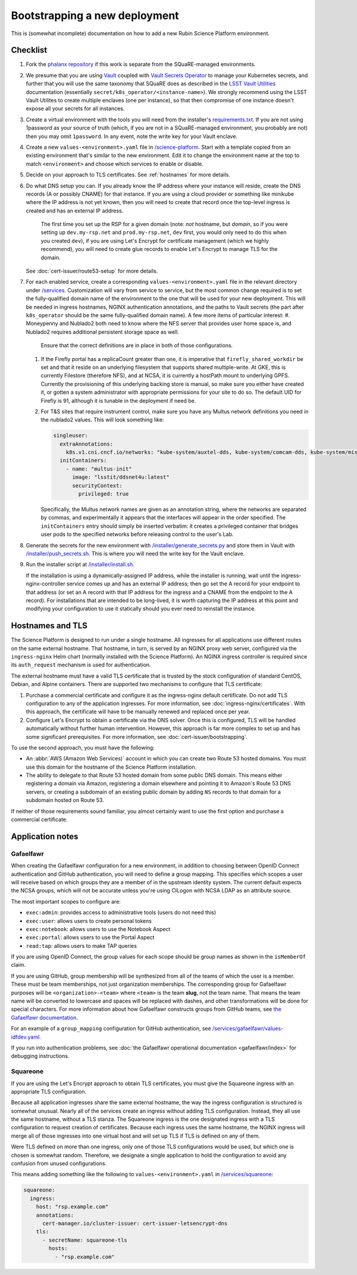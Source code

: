 ##############################
Bootstrapping a new deployment
##############################

This is (somewhat incomplete) documentation on how to add a new Rubin Science Platform environment.

Checklist
=========

#. Fork the `phalanx repository <https://github.com/lsst-sqre/phalanx>`__ if this work is separate from the SQuaRE-managed environments.

#. We presume that you are using `Vault <https://www.vaultproject.io/>`__ coupled with `Vault Secrets Operator <https://github.com/ricoberger/vault-secrets-operator>`__ to manage your Kubernetes secrets, and further that you will use the same taxonomy that SQuaRE does as described in the `LSST Vault Utilities <https://github.com/lsst-sqre/lsstvaultutils#secrets>`__ documentation (essentially ``secret/k8s_operator/<instance-name>``).
   We strongly recommend using the LSST Vault Utilites to create multiple enclaves (one per instance), so that then compromise of one instance doesn't expose all your secrets for all instances.

#. Create a virtual environment with the tools you will need from the installer's `requirements.txt <https://github.com/lsst-sqre/phalanx/tree/master/installer/requirements.txt>`__.
   If you are not using 1password as your source of truth (which, if you are not in a SQuaRE-managed environment, you probably are not) then you may omit ``1password``.
   In any event, note the write key for your Vault enclave.

#. Create a new ``values-<environment>.yaml`` file in `/science-platform <https://github.com/lsst-sqre/phalanx/tree/master/science-platform/>`__.
   Start with a template copied from an existing environment that's similar to the new environment.
   Edit it to change the environment name at the top to match ``<environment>`` and choose which services to enable or disable.

#. Decide on your approach to TLS certificates.
   See :ref:`hostnames` for more details.

#. Do what DNS setup you can.
   If you already know the IP address where your instance will reside, create the DNS records (A or possibly CNAME) for that instance.
   If you are using a cloud provider or something like minikube where the IP address is not yet known, then you will need to create that record once the top-level ingress is created and has an external IP address.

    The first time you set up the RSP for a given domain (note: *not* hostname, but *domain*, so if you were setting up ``dev.my-rsp.net`` and ``prod.my-rsp.net``, ``dev`` first, you would only need to do this when you created ``dev``), if you are using Let's Encrypt for certificate management (which we highly recommend), you will need to create glue records to enable Let's Encrypt to manage TLS for the domain.
   See :doc:`cert-issuer/route53-setup` for more details.

#. For each enabled service, create a corresponding ``values-<environment>.yaml`` file in the relevant directory under `/services <https://github.com/lsst-sqre/phalanx/tree/master/services/>`__.
   Customization will vary from service to service, but the most common change required is to set the fully-qualified domain name of the environment to the one that will be used for your new deployment.
   This will be needed in ingress hostnames, NGINX authentication annotations, and the paths to Vault secrets (the part after ``k8s_operator`` should be the same fully-qualified domain name).
   A few more items of particular interest:
   #. Moneypenny and Nublado2 both need to know where the NFS server that provides user home space is, and Nublado2 requires additional persistent storage space as well.
      Ensure that the correct definitions are in place in both of those configurations.
   #. If the Firefly portal has a replicaCount greater than one, it is imperative that ``firefly_shared_workdir`` be set and that it reside on an underlying filesystem that supports shared multiple-write.
      At GKE, this is currently Filestore (therefore NFS), and at NCSA, it is currently a hostPath mount to underlying GPFS.
      Currently the provisioning of this underlying backing store is manual, so make sure you either have created it, or gotten a system administrator with appropriate permissions for your site to do so.
      The default UID for Firefly is 91, although it is tunable in the deployment if need be.
   #. For T&S sites that require instrument control, make sure you have any Multus network definitions you need in the nublado2 values.
      This will look something like:

      .. code-block:: yaml

          singleuser:
            extraAnnotations:
              k8s.v1.cni.cncf.io/networks: "kube-system/auxtel-dds, kube-system/comcam-dds, kube-system/misc-dds"
            initContainers:
              - name: "multus-init"
                image: "lsstit/ddsnet4u:latest"
                securityContext:
                  privileged: true

      Specifically, the Multus network names are given as an annotation string, where the networks are separated by commas, and experimentally it appears that the interfaces will appear in the order specified.
      The ``initContainers`` entry should simply be inserted verbatim: it creates a privileged container that bridges user pods to the specified networks before releasing control to the user's Lab.

#. Generate the secrets for the new environment with `/installer/generate_secrets.py <https://github.com/lsst-sqre/phalanx/tree/master/installer/generate_secrets.py>`__ and store them in Vault with `/installer/push_secrets.sh <https://github.com/lsst-sqre/phalanx/tree/master/installer/push_secrets.sh>`__.
   This is where you will need the write key for the Vault enclave.

#. Run the installer script at `/installer/install.sh <https://github.co/lsst-sqre/phalanx/tree/master/installer/install.sh>`__.

   If the installation is using a dynamically-assigned IP address, while the installer is running, wait until the ingress-nginx-controller service comes up and has an external IP address; then go set the A record for your endpoint to that address (or set an A record with that IP address for the ingress and a CNAME from the endpoint to the A record).
   For installations that are intended to be long-lived, it is worth capturing the IP address at this point and modifying your configuration to use it statically should you ever need to reinstall the instance.

.. _hostnames:

Hostnames and TLS
=================

The Science Platform is designed to run under a single hostname.
All ingresses for all applications use different routes on the same external hostname.
That hostname, in turn, is served by an NGINX proxy web server, configured via the ``ingress-nginx`` Helm chart (normally installed with the Science Platform).
An NGINX ingress controller is required since its ``auth_request`` mechanism is used for authentication.

The external hostname must have a valid TLS certificate that is trusted by the stock configuration of standard CentOS, Debian, and Alpine containers.
There are supported two mechanisms to configure that TLS certificate:

#. Purchase a commercial certificate and configure it as the ingress-nginx default certificate.
   Do not add TLS configuration to any of the application ingresses.
   For more information, see :doc:`ingress-nginx/certificates`.
   With this approach, the certificate will have to be manually renewed and replaced once per year.

#. Configure Let's Encrypt to obtain a certificate via the DNS solver.
   Once this is configured, TLS will be handled automatically without further human intervention.
   However, this approach is far more complex to set up and has some significant prerequisites.
   For more information, see :doc:`cert-issuer/bootstrapping`.

To use the second approach, you must have the following:

* An :abbr:`AWS (Amazon Web Services)` account in which you can create two Route 53 hosted domains.
  You must use this domain for the hostname of the Science Platform installation.
* The ability to delegate to that Route 53 hosted domain from some public DNS domain.
  This means either registering a domain via Amazon, registering a domain elsewhere and pointing it to Amazon's Route 53 DNS servers, or creating a subdomain of an existing public domain by adding ``NS`` records to that domain for a subdomain hosted on Route 53.

If neither of those requirements sound familiar, you almost certainly want to use the first option and purchase a commercial certificate.

Application notes
=================

Gafaelfawr
----------

When creating the Gafaelfawr configuration for a new environment, in addition to choosing between OpenID Connect authentication and GitHub authentication, you will need to define a group mapping.
This specifies which scopes a user will receive based on which groups they are a member of in the upstream identity system.
The current default expects the NCSA groups, which will not be accurate unless you're using CILogon with NCSA LDAP as an attribute source.

The most important scopes to configure are:

* ``exec:admin``: provides access to administrative tools (users do not need this)
* ``exec:user``: allows users to create personal tokens
* ``exec:notebook``: allows users to use the Notebook Aspect
* ``exec:portal``: allows users to use the Portal Aspect
* ``read:tap``: allows users to make TAP queries

If you are using OpenID Connect, the group values for each scope should be group names as shown in the ``isMemberOf`` claim.

If you are using GitHub, group membership will be synthesized from all of the teams of which the user is a member.
These must be team memberships, not just organization memberships.
The corresponding group for Gafaelfawr purposes will be ``<organization>-<team>`` where ``<team>`` is the team **slug**, not the team name.
That means the team name will be converted to lowercase and spaces will be replaced with dashes, and other transformations will be done for special characters.
For more information about how Gafaelfawr constructs groups from GitHub teams, see `the Gafaelfawr documentation <https://gafaelfawr.lsst.io/arch/providers.html#github-groups>`__.

For an example of a ``group_mapping`` configuration for GitHub authentication, see `/services/gafaelfawr/values-idfdev.yaml <https://github.com/lsst-sqre/phalanx/tree/master/services/gafaelfawr/values-idfdev.yaml>`__.

If you run into authentication problems, see :doc:`the Gafaelfawr operational documentation <gafaelfawr/index>` for debugging instructions.

Squareone
---------

If you are using the Let's Encrypt approach to obtain TLS certificates, you must give the Squareone ingress with an appropriate TLS configuration.

Because all application ingresses share the same external hostname, the way the ingress configuration is structured is somewhat unusual.
Nearly all of the services create an ingress without adding TLS configuration.
Instead, they all use the same hostname, without a TLS stanza.
The Squareone ingress is the one designated ingress with a TLS configuration to request creation of certificates.
Because each ingress uses the same hostname, the NGINX ingress will merge all of those ingresses into one virtual host and will set up TLS if TLS is defined on any of them.

Were TLS defined on more than one ingress, only one of those TLS configurations would be used, but which one is chosen is somewhat random.
Therefore, we designate a single application to hold the configuration to avoid any confusion from unused configurations.

This means adding something like the following to ``values-<environment>.yaml`` in `/services/squareone <https://github.com/lsst-sqre/phalanx/tree/master/services/squareone>`__:

.. code-block:: yaml

   squareone:
     ingress:
       host: "rsp.example.com"
       annotations:
         cert-manager.io/cluster-issuer: cert-issuer-letsencrypt-dns
       tls:
         - secretName: squareone-tls
           hosts:
             - "rsp.example.com"
